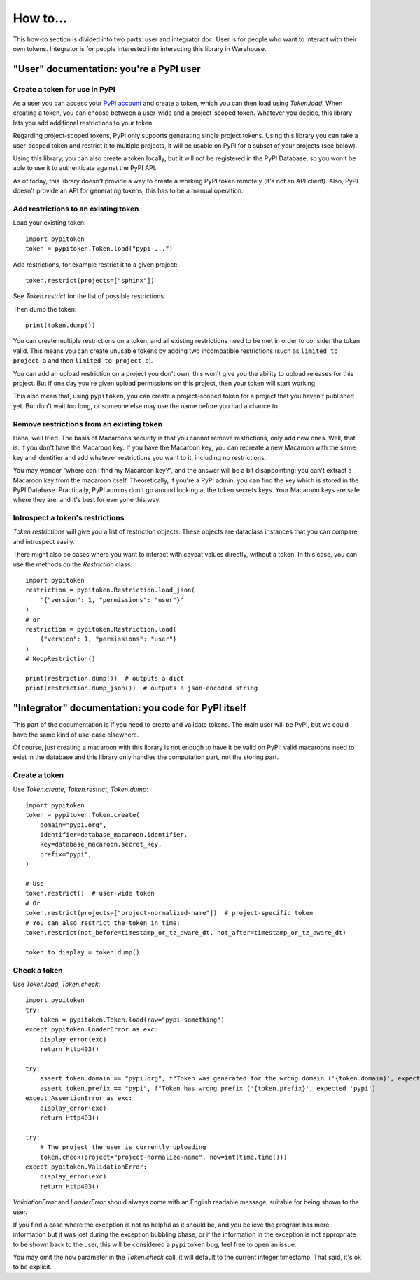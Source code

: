 =========
How to...
=========

This how-to section is divided into two parts: user and integrator doc.
User is for people who want to interact with their own tokens.
Integrator is for people interested into interacting this library in Warehouse.

"User" documentation: you're a PyPI user
========================================

Create a token for use in PyPI
------------------------------

As a user you can access your `PyPI account`__ and create a token, which you
can then load using `Token.load`. When creating a token, you can choose between
a user-wide and a project-scoped token. Whatever you decide, this library lets you
add additional restrictions to your token.

.. __: https://pypi.org/manage/account/

Regarding project-scoped tokens, PyPI only supports generating single project tokens.
Using this library you can take a user-scoped token and restrict it to multiple
projects, it will be usable on PyPI for a subset of your projects (see below).

Using this library, you can also create a token locally, but it will not be
registered in the PyPI Database, so you won't be able to use it to authenticate against
the PyPI API.

As of today, this library doesn't provide a way to create a working PyPI token
remotely (it's not an API client). Also, PyPI doesn't provide an API for generating
tokens, this has to be a manual operation.

Add restrictions to an existing token
-------------------------------------

Load your existing token::

    import pypitoken
    token = pypitoken.Token.load("pypi-...")

Add restrictions, for example restrict it to a given project::

    token.restrict(projects=["sphinx"])

See `Token.restrict` for the list of possible restrictions.

Then dump the token::

    print(token.dump())

You can create multiple restrictions on a token, and all existing restrictions need to
be met in order to consider the token valid. This means you can create unusable tokens
by adding two incompatible restrictions (such as ``limited to project-a`` and then
``limited to project-b``).

You can add an upload restriction on a project you don't own, this won't give you
the ability to upload releases for this project. But if one day you're given upload
permissions on this project, then your token will start working.

This also mean that, using ``pypitoken``, you can create a project-scoped token for
a project that you haven't published yet. But don't wait too long, or someone else
may use the name before you had a chance to.

Remove restrictions from an existing token
------------------------------------------

Haha, well tried. The basis of Macaroons security is that you cannot remove
restrictions, only add new ones. Well, that is: if you don't have the Macaroon key.
If you have the Macaroon key, you can recreate a new Macaroon with the same key
and identifier and add whatever restrictions you want to it, including no restrictions.

You may wonder "where can I find my Macaroon key?", and the answer will be a bit
disappointing: you can't extract a Macaroon key from the macaroon itself. Theoretically,
if you're a PyPI admin, you can find the key which is stored in the PyPI Database.
Practically, PyPI admins don't go around looking at the token secrets keys. Your
Macaroon keys are safe where they are, and it's best for everyone this way.

Introspect a token's restrictions
---------------------------------

`Token.restrictions` will give you a list of restriction objects. These objects
are dataclass instances that you can compare and introspect easily.

There might also be cases where you want to interact with caveat values directly,
without a token. In this case, you can use the methods on the `Restriction` class::

    import pypitoken
    restriction = pypitoken.Restriction.load_json(
        '{"version": 1, "permissions": "user"}'
    )
    # or
    restriction = pypitoken.Restriction.load(
        {"version": 1, "permissions": "user"}
    )
    # NoopRestriction()

    print(restriction.dump())  # outputs a dict
    print(restriction.dump_json())  # outputs a json-encoded string


"Integrator" documentation: you code for PyPI itself
====================================================

This part of the documentation is if you need to create and validate tokens.
The main user will be PyPI, but we could have the same kind of use-case
elsewhere.

Of course, just creating a macaroon with this library is not enough to have
it be valid on PyPI: valid macaroons need to exist in the database and this
library only handles the computation part, not the storing part.

Create a token
--------------

Use `Token.create`, `Token.restrict`, `Token.dump`::

    import pypitoken
    token = pypitoken.Token.create(
        domain="pypi.org",
        identifier=database_macaroon.identifier,
        key=database_macaroon.secret_key,
        prefix="pypi",
    )

    # Use
    token.restrict()  # user-wide token
    # Or
    token.restrict(projects=["project-normalized-name"])  # project-specific token
    # You can also restrict the token in time:
    token.restrict(not_before=timestamp_or_tz_aware_dt, not_after=timestamp_or_tz_aware_dt)

    token_to_display = token.dump()

Check a token
-------------

Use `Token.load`, `Token.check`::

    import pypitoken
    try:
        token = pypitoken.Token.load(raw="pypi-something")
    except pypitoken.LoaderError as exc:
        display_error(exc)
        return Http403()

    try:
        assert token.domain == "pypi.org", f"Token was generated for the wrong domain ('{token.domain}', expected 'pypi.org')
        assert token.prefix == "pypi", f"Token has wrong prefix ('{token.prefix}', expected 'pypi')
    except AssertionError as exc:
        display_error(exc)
        return Http403()

    try:
        # The project the user is currently uploading
        token.check(project="project-normalize-name", now=int(time.time()))
    except pypitoken.ValidationError:
        display_error(exc)
        return Http403()


`ValidationError` and `LoaderError` should always come with an English readable
message, suitable for being shown to the user.

If you find a case where the exception is not as helpful as it should be, and you
believe the program has more information but it was lost during the exception bubbling
phase, or if the information in the exception is not appropriate to be shown back to the
user, this will be considered a ``pypitoken`` bug, feel free to open an issue.

You may omit the ``now`` parameter in the `Token.check` call, it will default
to the current integer timestamp. That said, it's ok to be explicit.
